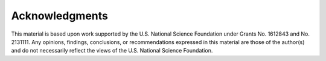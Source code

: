 .. _lblAcknowledgements:

***************
Acknowledgments
***************

This material is based upon work supported by the U.S. National Science Foundation under Grants No. 1612843 and No. 2131111. Any opinions, findings, conclusions, or recommendations expressed in this material are those of the author(s) and do not necessarily reflect the views of the U.S. National Science Foundation.
